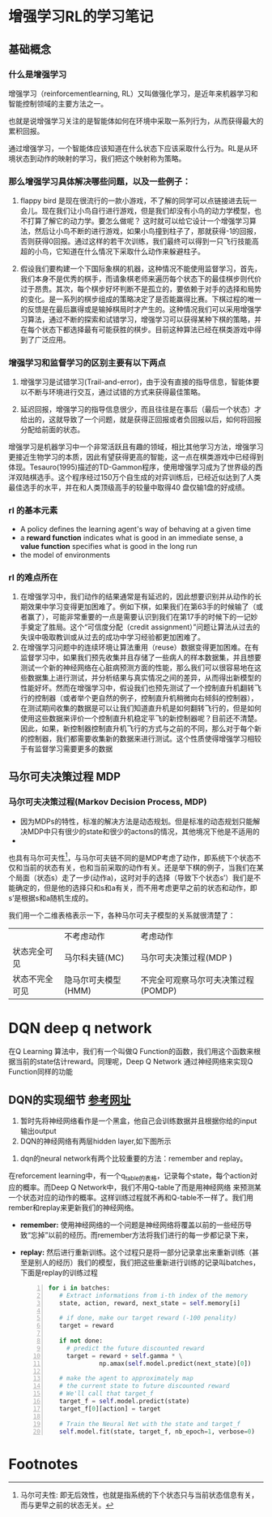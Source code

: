 
* 增强学习RL的学习笔记
** 基础概念
*** 什么是增强学习

增强学习（reinforcementlearning, RL）又叫做强化学习，是近年来机器学习和智能控制领域的主要方法之一。

也就是说增强学习关注的是智能体如何在环境中采取一系列行为，从而获得最大的累积回报。

通过增强学习，一个智能体应该知道在什么状态下应该采取什么行为。RL是从环境状态到动作的映射的学习，我们把这个映射称为策略。

*** 那么增强学习具体解决哪些问题，以及一些例子：

1. flappy bird 是现在很流行的一款小游戏，不了解的同学可以点链接进去玩一会儿。现在我们让小鸟自行进行游戏，但是我们却没有小鸟的动力学模型，也不打算了解它的动力学。要怎么做呢？ 这时就可以给它设计一个增强学习算法，然后让小鸟不断的进行游戏，如果小鸟撞到柱子了，那就获得-1的回报，否则获得0回报。通过这样的若干次训练，我们最终可以得到一只飞行技能高超的小鸟，它知道在什么情况下采取什么动作来躲避柱子。

2. 假设我们要构建一个下国际象棋的机器，这种情况不能使用监督学习，首先，我们本身不是优秀的棋手，而请象棋老师来遍历每个状态下的最佳棋步则代价过于昂贵。其次，每个棋步好坏判断不是孤立的，要依赖于对手的选择和局势的变化。是一系列的棋步组成的策略决定了是否能赢得比赛。下棋过程的唯一的反馈是在最后赢得或是输掉棋局时才产生的。这种情况我们可以采用增强学习算法，通过不断的探索和试错学习，增强学习可以获得某种下棋的策略，并在每个状态下都选择最有可能获胜的棋步。目前这种算法已经在棋类游戏中得到了广泛应用。
 
*** 增强学习和监督学习的区别主要有以下两点
1.  增强学习是试错学习(Trail-and-error)，由于没有直接的指导信息，智能体要以不断与环境进行交互，通过试错的方式来获得最佳策略。

2.  延迟回报，增强学习的指导信息很少，而且往往是在事后（最后一个状态）才给出的，这就导致了一个问题，就是获得正回报或者负回报以后，如何将回报分配给前面的状态。

增强学习是机器学习中一个非常活跃且有趣的领域，相比其他学习方法，增强学习更接近生物学习的本质，因此有望获得更高的智能，这一点在棋类游戏中已经得到体现。Tesauro(1995)描述的TD-Gammon程序，使用增强学习成为了世界级的西洋双陆棋选手。这个程序经过150万个自生成的对弈训练后，已经近似达到了人类最佳选手的水平，并在和人类顶级高手的较量中取得40 盘仅输1盘的好成绩。

*** rl 的基本元素
 + A policy defines the learning agent's way of behaving at a given time
 + a *reward function* indicates what is good in an immediate sense, a *value function* specifies what is good in the long run
 + the model of environments
*** rl 的难点所在
1. 在增强学习中，我们动作的结果通常是有延迟的，因此想要识别并从动作的长期效果中学习变得更加困难了。例如下棋，如果我们在第63手的时候输了（或者赢了），可能非常重要的一点是需要认识到我们在第17手的时候下的一记妙手奠定了胜局。这个“可信度分配（credit assignment）”问题让算法从过去的失误中吸取教训或从过去的成功中学习经验都更加困难了。
2. 在增强学习问题中的连续环境让算法重用（reuse）数据变得更加困难。在有监督学习中，如果我们预先收集并且存储了一些病人的样本数据集，并且想要测试一个新的神经网络在心脏病预测方面的性能，那么我们可以很容易地在这些数据集上进行测试，并分析结果与真实情况之间的差异，从而得出新模型的性能好坏。然而在增强学习中，假设我们也预先测试了一个控制直升机翻转飞行的控制器（或者举个更自然的例子，控制直升机稍微向右倾斜的控制器），在测试期间收集的数据是可以让我们知道直升机是如何翻转飞行的，但是如何使用这些数据来评价一个控制直升机稳定平飞的新控制器呢？目前还不清楚。因此，如果，新控制器控制直升机飞行的方式与之前的不同，那么对于每个新的控制器，我们都需要收集新的数据来进行测试。这个性质使得增强学习相较于有监督学习需要更多的数据

** 马尔可夫决策过程 MDP
*** 马尔可夫决策过程(Markov Decision Process, MDP)
+ 因为MDPs的特性，标准的解决方法是动态规划。但是标准的动态规划只能解决MDP中只有很少的state和很少的actons的情况，其他境况下他是不适用的
+ 
也具有马尔可夫性[fn:1]，与马尔可夫链不同的是MDP考虑了动作，即系统下个状态不仅和当前的状态有关，也和当前采取的动作有关。还是举下棋的例子，当我们在某个局面（状态s）走了一步(动作a)，这时对手的选择（导致下个状态s’）我们是不能确定的，但是他的选择只和s和a有关，而不用考虑更早之前的状态和动作，即s’是根据s和a随机生成的。

我们用一个二维表格表示一下，各种马尔可夫子模型的关系就很清楚了：
#+table
   |                | 不考虑动作          | 考虑动作                            |
   | 状态完全可见   | 马尔科夫链(MC)      | 马尔可夫决策过程(MDP )              |
   | 状态不完全可见 | 隐马尔可夫模型(HMM) | 不完全可观察马尔可夫决策过程(POMDP) |
   
   
* DQN deep q network
在Q Learning 算法中，我们有一个叫做Q Function的函数，我们用这个函数来根据当前的state估计reward。同理呢，Deep Q Network 通过神经网络来实现Q Function同样的功能
** DQN的实现细节 [[https://keon.io/rl/deep-q-learning-with-keras-and-gym/][参考网址]]
1. 暂时先将神经网络看作是一个黑盒，他自己会训练数据并且根据你给的input输出output
2. DQN的神经网络有两层hidden layer,如下图所示
[[./org_picture/neuralnet.png]]

3. dqn的neural network有两个比较重要的方法：remember and replay。
在reforcement learning中，有一个q_table的表格，记录每个state，每个action对应的概率。而Deep Q Network中，我们不用Q-table了而是用神经网络
来预测某一个状态对应的动作的概率。这样训练过程就不再和Q-table不一样了。我们用rember和replay来更新我们的神经网络。
  
  + *remember:*
	使用神经网络的一个问题是神经网络将覆盖以前的一些经历导致“忘掉”以前的经历。而remember方法将我们进行的每一步都记录下来，
  + *replay:*
    然后进行重新训练。这个过程只是将一部分记录拿出来重新训练（甚至是别人的经历）我们的模型，我们把这些重新进行训练的记录叫batches，下面是replay的训练过程
    #+BEGIN_SRC python -n
    for i in batches:
       # Extract informations from i-th index of the memory
       state, action, reward, next_state = self.memory[i]
     
       # if done, make our target reward (-100 penality)
       target = reward
     
       if not done:
         # predict the future discounted reward
         target = reward + self.gamma * \
                  np.amax(self.model.predict(next_state)[0])
       
       # make the agent to approximately map
       # the current state to future discounted reward
       # We'll call that target_f
       target_f = self.model.predict(state)
       target_f[0][action] = target
       
       # Train the Neural Net with the state and target_f
       self.model.fit(state, target_f, nb_epoch=1, verbose=0)
    #+END_SRC

   
* Footnotes

[fn:1] 马尔可夫性: 即无后效性，也就是指系统的下个状态只与当前状态信息有关，而与更早之前的状态无关。
 
